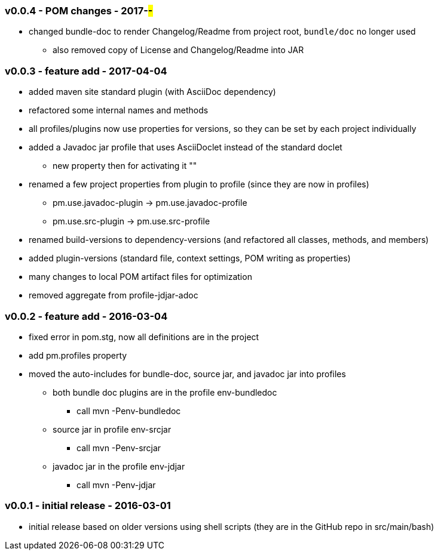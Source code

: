 === v0.0.4 - POM changes - 2017-##-##
* changed bundle-doc to render Changelog/Readme from project root, `bundle/doc` no longer used
  ** also removed copy of License and Changelog/Readme into JAR

=== v0.0.3 - feature add - 2017-04-04
* added maven site standard plugin (with AsciiDoc dependency)
* refactored some internal names and methods
* all profiles/plugins now use properties for versions, so they can be set by each project individually
* added a Javadoc jar profile that uses AsciiDoclet instead of the standard doclet
  ** new property then for activating it ""
* renamed a few project properties from plugin to profile (since they are now in profiles)
  ** pm.use.javadoc-plugin -> pm.use.javadoc-profile
  ** pm.use.src-plugin -> pm.use.src-profile
* renamed build-versions to dependency-versions (and refactored all classes, methods, and members)
* added plugin-versions (standard file, context settings, POM writing as properties)
* many changes to local POM artifact files for optimization
* removed aggregate from profile-jdjar-adoc


=== v0.0.2 - feature add - 2016-03-04
* fixed error in pom.stg, now all definitions are in the project
* add +pm.profiles+ property
* moved the auto-includes for bundle-doc, source jar, and javadoc jar into profiles
  ** both bundle doc plugins are in the profile +env-bundledoc+
     *** call +mvn -Penv-bundledoc+
  ** source jar in profile +env-srcjar+
     *** call +mvn -Penv-srcjar+
  ** javadoc jar in the profile +env-jdjar+
     *** call +mvn -Penv-jdjar+


=== v0.0.1 - initial release - 2016-03-01
* initial release based on older versions using shell scripts (they are in the GitHub repo in src/main/bash)

